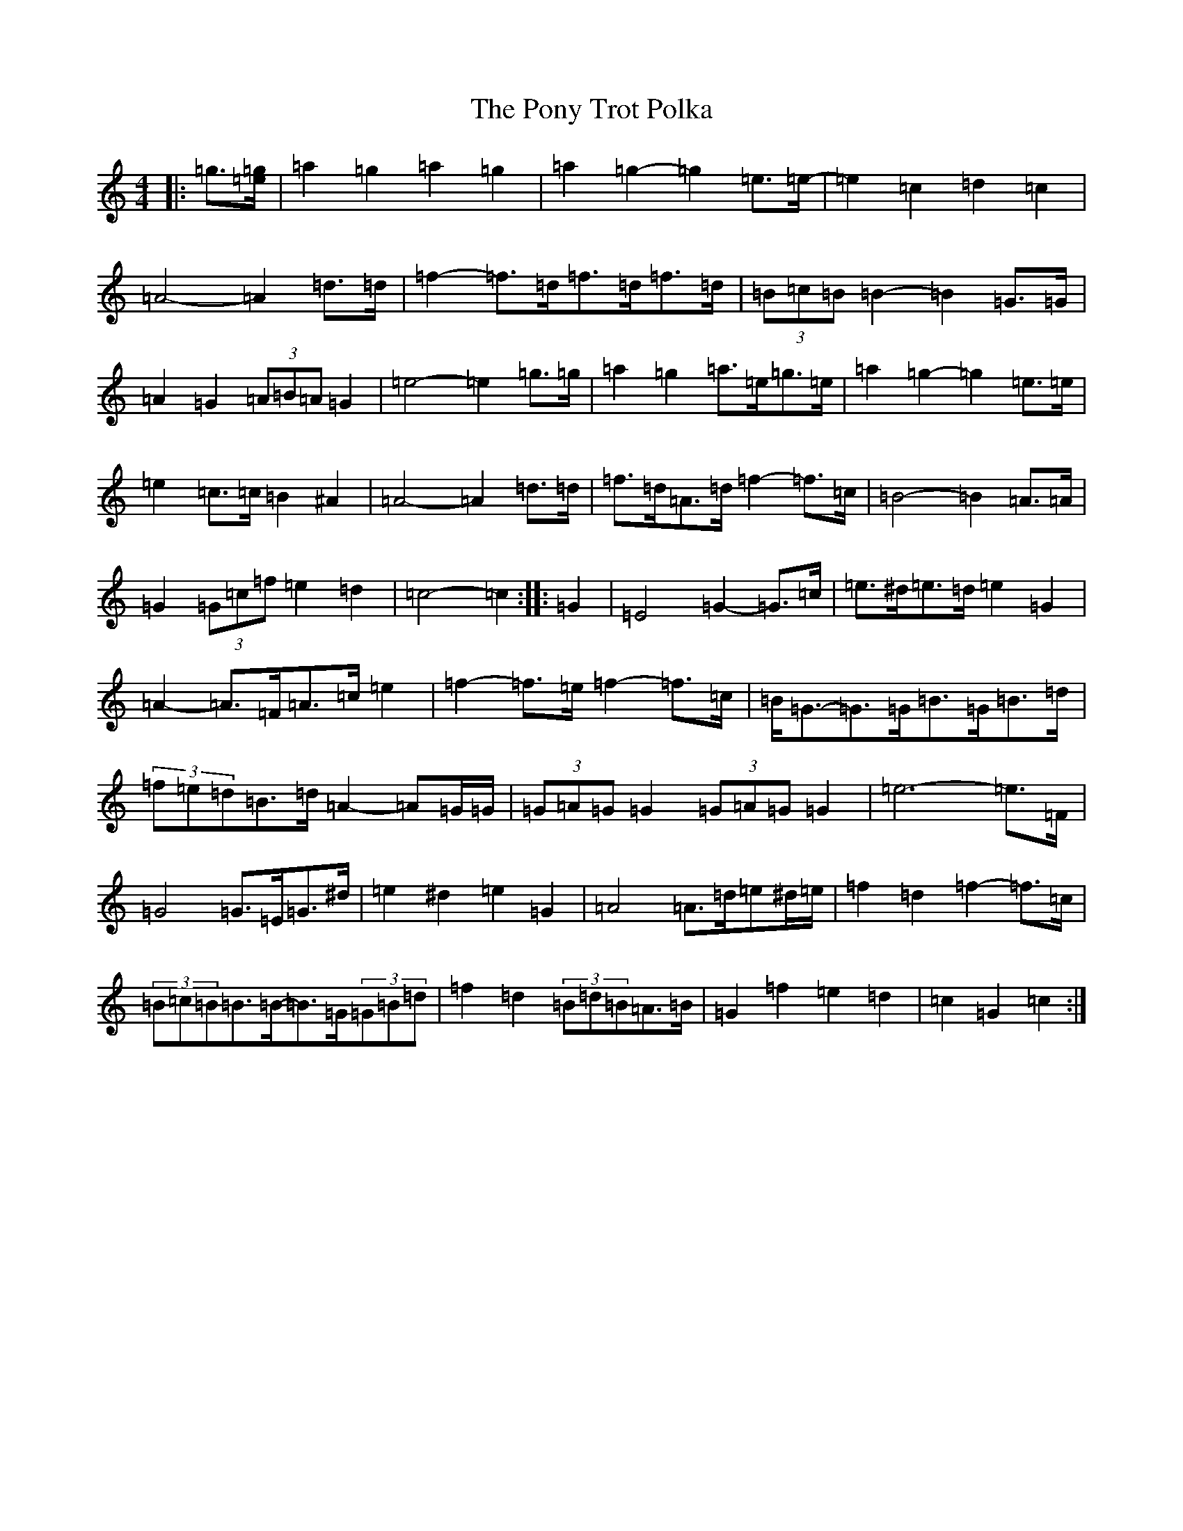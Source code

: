 X: 17281
T: Pony Trot Polka, The
S: https://thesession.org/tunes/13449#setting23769
R: barndance
M:4/4
L:1/8
K: C Major
|:=g3/2[=e/2=g/2]|=a2=g2=a2=g2|=a2=g2-=g2=e>=e-|=e2=c2=d2=c2|=A4-=A2=d>=d|=f2-=f>=d=f>=d=f>=d|(3=B=c=B=B2-=B2=G>=G|=A2=G2(3=A=B=A=G2|=e4-=e2=g>=g|=a2=g2=a>=e=g>=e|=a2=g2-=g2=e>=e|=e2=c>=c=B2^A2|=A4-=A2=d>=d|=f>=d=A>=d=f2-=f>=c|=B4-=B2=A>=A|=G2(3=G=c=f=e2=d2|=c4-=c2:||:=G2|=E4=G2-=G>=c|=e>^d=e>=d=e2=G2|=A2-=A>=F=A>=c=e2|=f2-=f>=e=f2-=f>=c|=B<=G-=G>=G=B>=G=B>=d|(3=f=e=d=B>=d=A2-=A=G/2=G/2|(3=G=A=G=G2(3=G=A=G=G2|=e6-=e>=F|=G4=G>=E=G>^d|=e2^d2=e2=G2|=A4=A>=d=e^d/2=e/2|=f2=d2=f2-=f>=c|(3=B=c=B=B>=B-=B>=G(3=G=B=d|=f2=d2(3=B=d=B=A>=B|=G2=f2=e2=d2|=c2=G2=c2:|